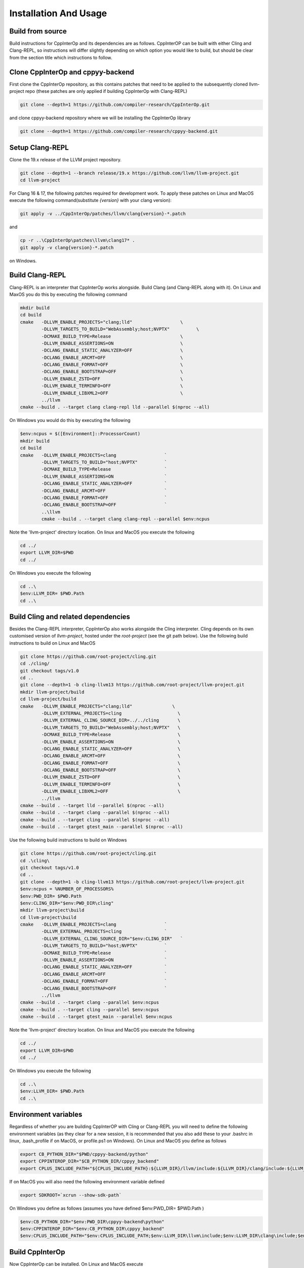 Installation And Usage
---------------------

Build from source
===================================

Build instructions for CppInterOp and its dependencies are as follows. CppInterOP can be built with either Cling and Clang-REPL, so instructions will differ slightly depending on which option you would like to build, but should be clear from the section title which instructions to follow.

Clone CppInterOp and cppyy-backend
===========
First clone the CppInterOp repository, as this contains patches that need to be applied to the subsequently cloned llvm-project repo (these patches are only applied if building CppInterOp with Clang-REPL)

.. code-block:: bash

    git clone --depth=1 https://github.com/compiler-research/CppInterOp.git

and clone cppyy-backend repository where we will be installing the CppInterOp library

.. code-block:: bash

    git clone --depth=1 https://github.com/compiler-research/cppyy-backend.git


Setup Clang-REPL 
===========
Clone the 19.x release of the LLVM project repository.

.. code-block:: bash

    git clone --depth=1 --branch release/19.x https://github.com/llvm/llvm-project.git
    cd llvm-project

For Clang 16 & 17, the following patches required for development work. To apply these patches on Linux and MacOS execute the following command(substitute `{version}` with your clang version):

.. code-block:: bash

    git apply -v ../CppInterOp/patches/llvm/clang{version}-*.patch

and

.. code-block:: powershell

    cp -r ..\CppInterOp\patches\llvm\clang17* .
    git apply -v clang{version}-*.patch

on Windows.

Build Clang-REPL
===========
Clang-REPL is an interpreter that CppInterOp works alongside. Build Clang (and 
Clang-REPL along with it). On Linux and MaxOS you do this by executing the following
command

.. code-block:: bash

    mkdir build 
    cd build 
    cmake   -DLLVM_ENABLE_PROJECTS="clang;lld"                  \
            -DLLVM_TARGETS_TO_BUILD="WebAssembly;host;NVPTX"          \
            -DCMAKE_BUILD_TYPE=Release                          \
            -DLLVM_ENABLE_ASSERTIONS=ON                         \
            -DCLANG_ENABLE_STATIC_ANALYZER=OFF                  \
            -DCLANG_ENABLE_ARCMT=OFF                            \
            -DCLANG_ENABLE_FORMAT=OFF                           \
            -DCLANG_ENABLE_BOOTSTRAP=OFF                        \
            -DLLVM_ENABLE_ZSTD=OFF                              \
            -DLLVM_ENABLE_TERMINFO=OFF                          \
            -DLLVM_ENABLE_LIBXML2=OFF                           \
            ../llvm
    cmake --build . --target clang clang-repl lld --parallel $(nproc --all)

On Windows you would do this by executing the following

.. code-block:: powershell

    $env:ncpus = $([Environment]::ProcessorCount)
    mkdir build 
    cd build 
    cmake   -DLLVM_ENABLE_PROJECTS=clang                  `
            -DLLVM_TARGETS_TO_BUILD="host;NVPTX"          `
            -DCMAKE_BUILD_TYPE=Release                    `
            -DLLVM_ENABLE_ASSERTIONS=ON                   `
            -DCLANG_ENABLE_STATIC_ANALYZER=OFF            `
            -DCLANG_ENABLE_ARCMT=OFF                      `
            -DCLANG_ENABLE_FORMAT=OFF                     `
            -DCLANG_ENABLE_BOOTSTRAP=OFF                  `
            ..\llvm
            cmake --build . --target clang clang-repl --parallel $env:ncpus

Note the 'llvm-project' directory location. On linux and MacOS you execute the following

.. code-block:: bash

    cd ../
    export LLVM_DIR=$PWD
    cd ../

On Windows you execute the following

.. code-block:: powershell

    cd ..\
    $env:LLVM_DIR= $PWD.Path
    cd ..\


Build Cling and related dependencies
===========
Besides the Clang-REPL interpreter, CppInterOp also works alongside the Cling 
interpreter. Cling depends on its own customised version of `llvm-project`, 
hosted under the `root-project` (see the git path below). 
Use the following build instructions to build on Linux and MacOS

.. code-block:: bash

    git clone https://github.com/root-project/cling.git
    cd ./cling/
    git checkout tags/v1.0
    cd ..
    git clone --depth=1 -b cling-llvm13 https://github.com/root-project/llvm-project.git
    mkdir llvm-project/build
    cd llvm-project/build
    cmake   -DLLVM_ENABLE_PROJECTS="clang;lld"               \
            -DLLVM_EXTERNAL_PROJECTS=cling                     \
            -DLLVM_EXTERNAL_CLING_SOURCE_DIR=../../cling       \
            -DLLVM_TARGETS_TO_BUILD="WebAssembly;host;NVPTX"   \
            -DCMAKE_BUILD_TYPE=Release                         \
            -DLLVM_ENABLE_ASSERTIONS=ON                        \
            -DCLANG_ENABLE_STATIC_ANALYZER=OFF                 \
            -DCLANG_ENABLE_ARCMT=OFF                           \
            -DCLANG_ENABLE_FORMAT=OFF                          \
            -DCLANG_ENABLE_BOOTSTRAP=OFF                       \
            -DLLVM_ENABLE_ZSTD=OFF                             \
            -DLLVM_ENABLE_TERMINFO=OFF                         \
            -DLLVM_ENABLE_LIBXML2=OFF                          \
            ../llvm
    cmake --build . --target lld --parallel $(nproc --all)
    cmake --build . --target clang --parallel $(nproc --all)
    cmake --build . --target cling --parallel $(nproc --all)
    cmake --build . --target gtest_main --parallel $(nproc --all)

Use the following build instructions to build on Windows

.. code-block:: powershell

    git clone https://github.com/root-project/cling.git
    cd .\cling\
    git checkout tags/v1.0
    cd ..
    git clone --depth=1 -b cling-llvm13 https://github.com/root-project/llvm-project.git
    $env:ncpus = %NUMBER_OF_PROCESSORS%
    $env:PWD_DIR= $PWD.Path
    $env:CLING_DIR="$env:PWD_DIR\cling"
    mkdir llvm-project\build
    cd llvm-project\build
    cmake   -DLLVM_ENABLE_PROJECTS=clang                  `
            -DLLVM_EXTERNAL_PROJECTS=cling                `
            -DLLVM_EXTERNAL_CLING_SOURCE_DIR="$env:CLING_DIR"   `
            -DLLVM_TARGETS_TO_BUILD="host;NVPTX"          `
            -DCMAKE_BUILD_TYPE=Release                    `
            -DLLVM_ENABLE_ASSERTIONS=ON                   `
            -DCLANG_ENABLE_STATIC_ANALYZER=OFF            `
            -DCLANG_ENABLE_ARCMT=OFF                      `
            -DCLANG_ENABLE_FORMAT=OFF                     `
            -DCLANG_ENABLE_BOOTSTRAP=OFF                  `
            ../llvm
    cmake --build . --target clang --parallel $env:ncpus
    cmake --build . --target cling --parallel $env:ncpus
    cmake --build . --target gtest_main --parallel $env:ncpus

Note the 'llvm-project' directory location. On linux and MacOS you execute the following

.. code-block:: bash

    cd ../
    export LLVM_DIR=$PWD
    cd ../

On Windows you execute the following

.. code-block:: powershell

    cd ..\
    $env:LLVM_DIR= $PWD.Path
    cd ..\


Environment variables
===========
Regardless of whether you are building CppInterOP with Cling or Clang-REPL you will need to define the following environment variables (as they clear for a new session, it is recommended that you also add these to your .bashrc in linux, .bash_profile if on MacOS, or profile.ps1 on Windows). On Linux and MacOS you define as follows

.. code-block:: bash

    export CB_PYTHON_DIR="$PWD/cppyy-backend/python"
    export CPPINTEROP_DIR="$CB_PYTHON_DIR/cppyy_backend"
    export CPLUS_INCLUDE_PATH="${CPLUS_INCLUDE_PATH}:${LLVM_DIR}/llvm/include:${LLVM_DIR}/clang/include:${LLVM_DIR}/build/include:${LLVM_DIR}/build/tools/clang/include"

If on MacOS you will also need the following environment variable defined

.. code-block:: bash

    export SDKROOT=`xcrun --show-sdk-path`

On Windows you define as follows (assumes you have defined $env:PWD_DIR= $PWD.Path )

.. code-block:: powershell

    $env:CB_PYTHON_DIR="$env:PWD_DIR\cppyy-backend\python"
    $env:CPPINTEROP_DIR="$env:CB_PYTHON_DIR\cppyy_backend"
    $env:CPLUS_INCLUDE_PATH="$env:CPLUS_INCLUDE_PATH;$env:LLVM_DIR\llvm\include;$env:LLVM_DIR\clang\include;$env:LLVM_DIR\build\include;$env:LLVM_DIR\build\tools\clang\include"


Build CppInterOp
===========
Now CppInterOp can be installed. On Linux and MacOS execute

.. code-block:: bash

    mkdir CppInterOp/build/
    cd CppInterOp/build/

On Windows execute

.. code-block:: powershell

    mkdir CppInterOp\build\
    cd CppInterOp\build\

Now if you want to build CppInterOp with Clang-REPL then execute the following commands on Linux and MacOS

.. code-block:: bash

    cmake -DBUILD_SHARED_LIBS=ON -DUSE_CLING=Off -DUSE_REPL=ON -DLLVM_DIR=$LLVM_DIR/build/lib/cmake/llvm -DClang_DIR=$LLVM_DIR/build/lib/cmake/clang -DCMAKE_INSTALL_PREFIX=$CPPINTEROP_DIR ..
    cmake --build . --target install --parallel $(nproc --all)

and

.. code-block:: powershell

    cmake -DUSE_CLING=Off -DUSE_REPL=ON -DLLVM_DIR=$env:LLVM_DIR\build\lib\cmake\llvm -DClang_DIR=$env:LLVM_DIR\build\lib\cmake\clang -DCMAKE_INSTALL_PREFIX=$env:CPPINTEROP_DIR ..
    cmake --build . --target install --parallel $env:ncpus

on Windows. If alternatively you would like to install CppInterOp with Cling then execute the following commands on Linux and MacOS

.. code-block:: bash

    cmake -DBUILD_SHARED_LIBS=ON -DUSE_CLING=ON -DUSE_REPL=Off -DCling_DIR=$LLVM_DIR/build/tools/cling -DLLVM_DIR=$LLVM_DIR/build/lib/cmake/llvm -DClang_DIR=$LLVM_DIR/build/lib/cmake/clang -DCMAKE_INSTALL_PREFIX=$CPPINTEROP_DIR ..
    cmake --build . --target install --parallel $(nproc --all)

and

.. code-block:: powershell

    cmake -DUSE_CLING=ON -DUSE_REPL=Off -DCling_DIR=$env:LLVM_DIR\build\tools\cling -DLLVM_DIR=$env:LLVM_DIR\build\lib\cmake\llvm -DClang_DIR=$env:LLVM_DIR\build\lib\cmake\clang -DCMAKE_INSTALL_PREFIX=$env:CPPINTEROP_DIR ..
    cmake --build . --target install --parallel $env:ncpus

Testing CppInterOp
===========
To test the built CppInterOp execute the following command in the CppInterOP build folder on Linux and MacOS

.. code-block:: bash

    cmake --build . --target check-cppinterop --parallel $(nproc --all)

and

.. code-block:: powershell

    cmake --build . --target check-cppinterop --parallel $env:ncpus

on Windows. Now go back to the top level directory in which your building CppInterOP. On Linux and MacOS you do this by executing

.. code-block:: bash

    cd ../..

and

.. code-block:: powershell

    cd ..\..

on Windows. Now you are in a position to install cppyy following the instructions below.

Building and Install cppyy-backend
===========

Cd into the cppyy-backend directory, build it and copy library files into `python/cppyy-backend` directory:

.. code-block:: bash

    cd cppyy-backend
    mkdir -p python/cppyy_backend/lib build 
    cd build
    cmake -DCppInterOp_DIR=$CPPINTEROP_DIR ..
    cmake --build .

If on a linux system now execute the following command

.. code-block:: bash

    cp libcppyy-backend.so ../python/cppyy_backend/lib/

and if on MacOS execute the following command

.. code-block:: bash

    cp libcppyy-backend.dylib ../python/cppyy_backend/lib/

Note go back to the top level build directory

.. code-block:: bash

    cd ../..

Install CPyCppyy
===========

Create virtual environment and activate it:

.. code-block:: bash

    python3 -m venv .venv
    source .venv/bin/activate
    git clone --depth=1 https://github.com/compiler-research/CPyCppyy.git
    mkdir CPyCppyy/build
    cd CPyCppyy/build
    cmake ..
    cmake --build .

Note down the path to the `build` directory as `CPYCPPYY_DIR`:

.. code-block:: bash

    export CPYCPPYY_DIR=$PWD
    cd ../..

Export the `libcppyy` path to python:

.. code-block:: bash

    export PYTHONPATH=$PYTHONPATH:$CPYCPPYY_DIR:$CB_PYTHON_DIR

and on Windows:

.. code-block:: powershell

    $env:PYTHONPATH="$env:PYTHONPATH;$env:CPYCPPYY_DIR;$env:CB_PYTHON_DIR"

Install cppyy
===========

.. code-block:: bash

    git clone --depth=1 https://github.com/compiler-research/cppyy.git
    cd cppyy
    python -m pip install --upgrade . --no-deps --no-build-isolation
    cd ..

Run cppyy
===========

Each time you want to run cppyy you need to:
Activate the virtual environment

.. code-block:: bash

    source .venv/bin/activate

Now you can `import cppyy` in `python`
.. code-block:: bash

    python -c "import cppyy"

Run cppyy tests
===========

**Follow the steps in Run cppyy.** Change to the test directory, make the library files and run pytest:

.. code-block:: bash

    cd cppyy/test
    make all
    python -m pip install pytest
    python -m pytest -sv

